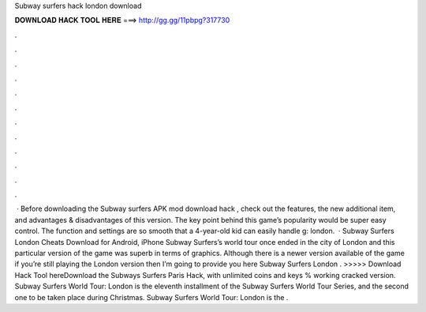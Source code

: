 Subway surfers hack london download

𝐃𝐎𝐖𝐍𝐋𝐎𝐀𝐃 𝐇𝐀𝐂𝐊 𝐓𝐎𝐎𝐋 𝐇𝐄𝐑𝐄 ===> http://gg.gg/11pbpg?317730

.

.

.

.

.

.

.

.

.

.

.

.

 · Before downloading the Subway surfers APK mod download hack , check out the features, the new additional item, and advantages & disadvantages of this version. The key point behind this game’s popularity would be super easy control. The function and settings are so smooth that a 4-year-old kid can easily handle g: london.  · Subway Surfers London Cheats Download for Android, iPhone Subway Surfers’s world tour once ended in the city of London and this particular version of the game was superb in terms of graphics. Although there is a newer version available of the game if you’re still playing the London version then I’m going to provide you here Subway Surfers London . >>>>> Download Hack Tool hereDownload the Subways Surfers Paris Hack, with unlimited coins and keys % working cracked version. Subway Surfers World Tour: London is the eleventh installment of the Subway Surfers World Tour Series, and the second one to be taken place during Christmas. Subway Surfers World Tour: London is the .